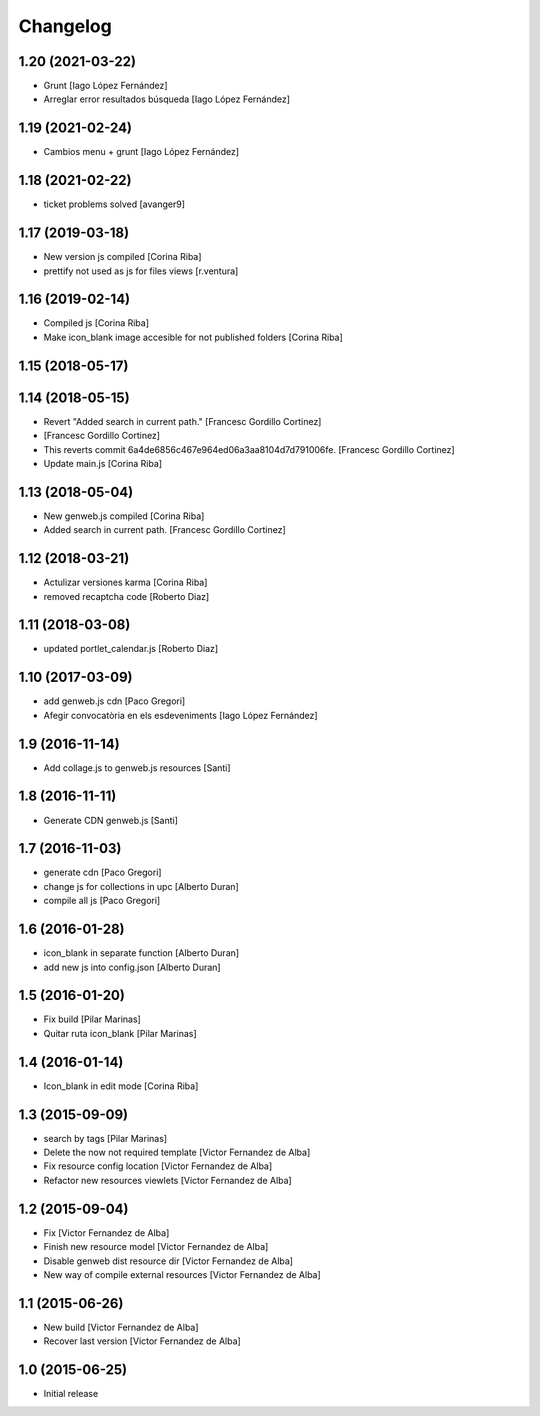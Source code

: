 Changelog
=========

1.20 (2021-03-22)
-----------------

* Grunt [Iago López Fernández]
* Arreglar error resultados búsqueda [Iago López Fernández]

1.19 (2021-02-24)
-----------------

* Cambios menu + grunt [Iago López Fernández]

1.18 (2021-02-22)
-----------------

* ticket problems solved [avanger9]

1.17 (2019-03-18)
-----------------

* New version js compiled [Corina Riba]
* prettify not used as js for files views [r.ventura]

1.16 (2019-02-14)
-----------------

* Compiled js [Corina Riba]
* Make icon_blank image accesible for not published folders [Corina Riba]

1.15 (2018-05-17)
-----------------



1.14 (2018-05-15)
-----------------

* Revert "Added search in current path." [Francesc Gordillo Cortinez]
*  [Francesc Gordillo Cortinez]
* This reverts commit 6a4de6856c467e964ed06a3aa8104d7d791006fe. [Francesc Gordillo Cortinez]
* Update main.js [Corina Riba]

1.13 (2018-05-04)
-----------------

* New genweb.js compiled [Corina Riba]
* Added search in current path. [Francesc Gordillo Cortinez]

1.12 (2018-03-21)
-----------------

* Actulizar versiones karma [Corina Riba]
* removed recaptcha code [Roberto Diaz]

1.11 (2018-03-08)
-----------------

* updated portlet_calendar.js [Roberto Diaz]

1.10 (2017-03-09)
-----------------

* add genweb.js cdn [Paco Gregori]
* Afegir convocatòria en els esdeveniments [Iago López Fernández]

1.9 (2016-11-14)
----------------

* Add collage.js to genweb.js resources [Santi]

1.8 (2016-11-11)
----------------

* Generate CDN genweb.js [Santi]

1.7 (2016-11-03)
----------------

* generate cdn [Paco Gregori]
* change js for collections in upc [Alberto Duran]
* compile all js [Paco Gregori]

1.6 (2016-01-28)
----------------

* icon_blank in separate function [Alberto Duran]
* add new js into config.json [Alberto Duran]

1.5 (2016-01-20)
----------------

* Fix build [Pilar Marinas]
* Quitar ruta icon_blank [Pilar Marinas]

1.4 (2016-01-14)
----------------

* Icon_blank in edit mode [Corina Riba]

1.3 (2015-09-09)
----------------

* search by tags [Pilar Marinas]
* Delete the now not required template [Victor Fernandez de Alba]
* Fix resource config location [Victor Fernandez de Alba]
* Refactor new resources viewlets [Victor Fernandez de Alba]

1.2 (2015-09-04)
----------------

* Fix [Victor Fernandez de Alba]
* Finish new resource model [Victor Fernandez de Alba]
* Disable genweb dist resource dir [Victor Fernandez de Alba]
* New way of compile external resources [Victor Fernandez de Alba]

1.1 (2015-06-26)
----------------

* New build [Victor Fernandez de Alba]
* Recover last version [Victor Fernandez de Alba]

1.0 (2015-06-25)
----------------

- Initial release
